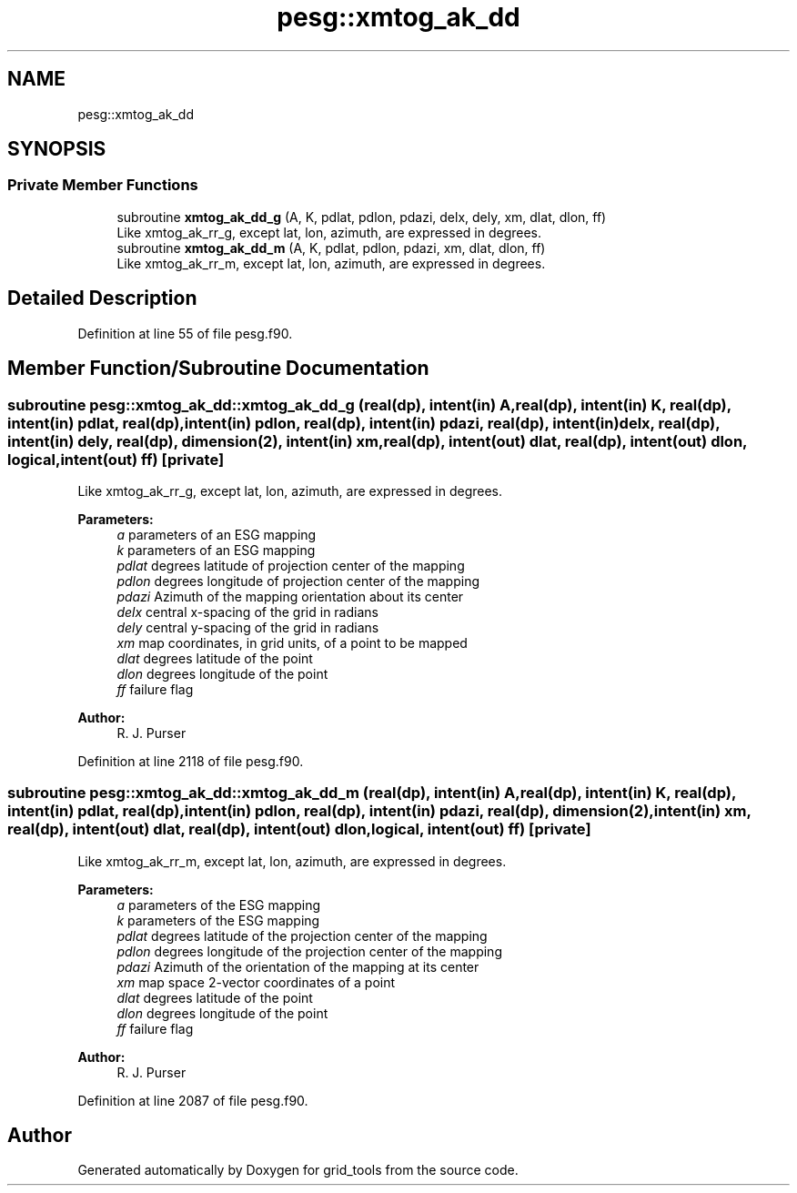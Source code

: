 .TH "pesg::xmtog_ak_dd" 3 "Mon Oct 23 2023" "Version 1.11.0" "grid_tools" \" -*- nroff -*-
.ad l
.nh
.SH NAME
pesg::xmtog_ak_dd
.SH SYNOPSIS
.br
.PP
.SS "Private Member Functions"

.in +1c
.ti -1c
.RI "subroutine \fBxmtog_ak_dd_g\fP (A, K, pdlat, pdlon, pdazi, delx, dely, xm, dlat, dlon, ff)"
.br
.RI "Like xmtog_ak_rr_g, except lat, lon, azimuth, are expressed in degrees\&. "
.ti -1c
.RI "subroutine \fBxmtog_ak_dd_m\fP (A, K, pdlat, pdlon, pdazi, xm, dlat, dlon, ff)"
.br
.RI "Like xmtog_ak_rr_m, except lat, lon, azimuth, are expressed in degrees\&. "
.in -1c
.SH "Detailed Description"
.PP 
Definition at line 55 of file pesg\&.f90\&.
.SH "Member Function/Subroutine Documentation"
.PP 
.SS "subroutine pesg::xmtog_ak_dd::xmtog_ak_dd_g (real(dp), intent(in) A, real(dp), intent(in) K, real(dp), intent(in) pdlat, real(dp), intent(in) pdlon, real(dp), intent(in) pdazi, real(dp), intent(in) delx, real(dp), intent(in) dely, real(dp), dimension(2), intent(in) xm, real(dp), intent(out) dlat, real(dp), intent(out) dlon, logical, intent(out) ff)\fC [private]\fP"

.PP
Like xmtog_ak_rr_g, except lat, lon, azimuth, are expressed in degrees\&. 
.PP
\fBParameters:\fP
.RS 4
\fIa\fP parameters of an ESG mapping 
.br
\fIk\fP parameters of an ESG mapping 
.br
\fIpdlat\fP degrees latitude of projection center of the mapping 
.br
\fIpdlon\fP degrees longitude of projection center of the mapping 
.br
\fIpdazi\fP Azimuth of the mapping orientation about its center 
.br
\fIdelx\fP central x-spacing of the grid in radians 
.br
\fIdely\fP central y-spacing of the grid in radians 
.br
\fIxm\fP map coordinates, in grid units, of a point to be mapped 
.br
\fIdlat\fP degrees latitude of the point 
.br
\fIdlon\fP degrees longitude of the point 
.br
\fIff\fP failure flag 
.RE
.PP
\fBAuthor:\fP
.RS 4
R\&. J\&. Purser 
.RE
.PP

.PP
Definition at line 2118 of file pesg\&.f90\&.
.SS "subroutine pesg::xmtog_ak_dd::xmtog_ak_dd_m (real(dp), intent(in) A, real(dp), intent(in) K, real(dp), intent(in) pdlat, real(dp), intent(in) pdlon, real(dp), intent(in) pdazi, real(dp), dimension(2), intent(in) xm, real(dp), intent(out) dlat, real(dp), intent(out) dlon, logical, intent(out) ff)\fC [private]\fP"

.PP
Like xmtog_ak_rr_m, except lat, lon, azimuth, are expressed in degrees\&. 
.PP
\fBParameters:\fP
.RS 4
\fIa\fP parameters of the ESG mapping 
.br
\fIk\fP parameters of the ESG mapping 
.br
\fIpdlat\fP degrees latitude of the projection center of the mapping 
.br
\fIpdlon\fP degrees longitude of the projection center of the mapping 
.br
\fIpdazi\fP Azimuth of the orientation of the mapping at its center 
.br
\fIxm\fP map space 2-vector coordinates of a point 
.br
\fIdlat\fP degrees latitude of the point 
.br
\fIdlon\fP degrees longitude of the point 
.br
\fIff\fP failure flag 
.RE
.PP
\fBAuthor:\fP
.RS 4
R\&. J\&. Purser 
.RE
.PP

.PP
Definition at line 2087 of file pesg\&.f90\&.

.SH "Author"
.PP 
Generated automatically by Doxygen for grid_tools from the source code\&.
